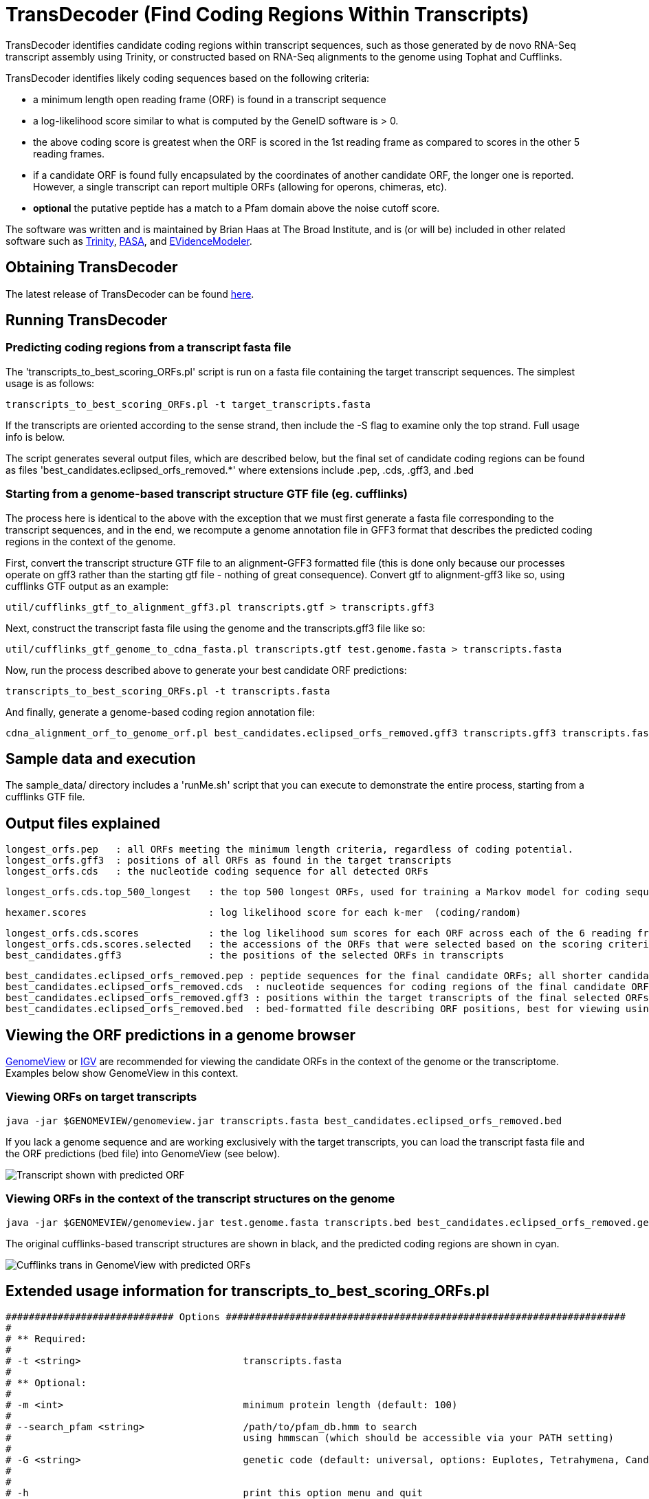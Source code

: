 = TransDecoder (Find Coding Regions Within Transcripts) =

TransDecoder identifies candidate coding regions within transcript sequences, such as those generated by de novo RNA-Seq transcript assembly using Trinity, or constructed based on RNA-Seq alignments to the genome using Tophat and Cufflinks.

TransDecoder identifies likely coding sequences based on the following criteria:

- a minimum length open reading frame (ORF) is found in a transcript sequence

- a log-likelihood score similar to what is computed by the GeneID software is > 0.

- the above coding score is greatest when the ORF is scored in the 1st reading frame as compared to scores in the other 5 reading frames.

- if a candidate ORF is found fully encapsulated by the coordinates of another candidate ORF, the longer one is reported.  However, a single transcript can report multiple ORFs (allowing for operons, chimeras, etc).

- *optional* the putative peptide has a match to a Pfam domain above the noise cutoff score.

The software was written and is maintained by Brian Haas at The Broad Institute, and is (or will be) included in other related software such as http://trinityrnaseq.sf.net[Trinity], http://pasa.sf.net[PASA], and http://evidencemodeler.sf.net[EVidenceModeler].


== Obtaining TransDecoder ==

The latest release of TransDecoder can be found http://sourceforge.net/projects/transdecoder/[here].

== Running TransDecoder ==

=== Predicting coding regions from a transcript fasta file ===

The 'transcripts_to_best_scoring_ORFs.pl' script is run on a fasta file containing the target transcript sequences.  The simplest usage is as follows:

     transcripts_to_best_scoring_ORFs.pl -t target_transcripts.fasta

If the transcripts are oriented according to the sense strand, then include the -S flag to examine only the top strand.  Full usage info is below.

The script generates several output files, which are described below, but the final set of candidate coding regions can be found as files 'best_candidates.eclipsed_orfs_removed.*' where extensions include .pep, .cds, .gff3, and .bed


=== Starting from a genome-based transcript structure GTF file (eg. cufflinks) ===

The process here is identical to the above with the exception that we must first generate a fasta file corresponding to the transcript sequences, and in the end, we recompute a genome annotation file in GFF3 format that describes the predicted coding regions in the context of the genome.

First, convert the transcript structure GTF file to an alignment-GFF3 formatted file (this is done only because our processes operate on gff3 rather than the starting gtf file - nothing of great consequence).  Convert gtf to alignment-gff3 like so, using cufflinks GTF output as an example:

   util/cufflinks_gtf_to_alignment_gff3.pl transcripts.gtf > transcripts.gff3


Next, construct the transcript fasta file using the genome and the transcripts.gff3 file like so:

   util/cufflinks_gtf_genome_to_cdna_fasta.pl transcripts.gtf test.genome.fasta > transcripts.fasta 

Now, run the process described above to generate your best candidate ORF predictions:

   transcripts_to_best_scoring_ORFs.pl -t transcripts.fasta

And finally, generate a genome-based coding region annotation file:

   cdna_alignment_orf_to_genome_orf.pl best_candidates.eclipsed_orfs_removed.gff3 transcripts.gff3 transcripts.fasta > best_candidates.eclipsed_orfs_removed.genome.gff3


== Sample data and execution ==

The sample_data/ directory includes a 'runMe.sh' script that you can execute to demonstrate the entire process, starting from a cufflinks GTF file.


== Output files explained ==

 longest_orfs.pep   : all ORFs meeting the minimum length criteria, regardless of coding potential.
 longest_orfs.gff3  : positions of all ORFs as found in the target transcripts
 longest_orfs.cds   : the nucleotide coding sequence for all detected ORFs

 longest_orfs.cds.top_500_longest   : the top 500 longest ORFs, used for training a Markov model for coding sequences.

 hexamer.scores                     : log likelihood score for each k-mer  (coding/random)

 longest_orfs.cds.scores            : the log likelihood sum scores for each ORF across each of the 6 reading frames
 longest_orfs.cds.scores.selected   : the accessions of the ORFs that were selected based on the scoring criteria (described at top)
 best_candidates.gff3               : the positions of the selected ORFs in transcripts

 best_candidates.eclipsed_orfs_removed.pep : peptide sequences for the final candidate ORFs; all shorter candidates within longer ORFs were removed.
 best_candidates.eclipsed_orfs_removed.cds  : nucleotide sequences for coding regions of the final candidate ORFs
 best_candidates.eclipsed_orfs_removed.gff3 : positions within the target transcripts of the final selected ORFs
 best_candidates.eclipsed_orfs_removed.bed  : bed-formatted file describing ORF positions, best for viewing using GenomeView or IGV.

== Viewing the ORF predictions in a genome browser ==

http://genomeview.org[GenomeView] or http://www.broadinstitute.org/igv/[IGV] are  recommended for viewing the candidate ORFs in the context of the genome or the transcriptome.  Examples below show GenomeView in this context.

=== Viewing ORFs on target transcripts ===

  java -jar $GENOMEVIEW/genomeview.jar transcripts.fasta best_candidates.eclipsed_orfs_removed.bed

If you lack a genome sequence and are working exclusively with the target transcripts, you can load the transcript fasta file and the ORF predictions (bed file) into GenomeView (see below).

image:images/genomeview_trans.png["Transcript shown with predicted ORF", float="left"]


=== Viewing ORFs in the context of the transcript structures on the genome ===

  java -jar $GENOMEVIEW/genomeview.jar test.genome.fasta transcripts.bed best_candidates.eclipsed_orfs_removed.genome.bed

The original cufflinks-based transcript structures are shown in black, and the predicted coding regions are shown in cyan.


image:images/genomeview_cufflinks.png["Cufflinks trans in GenomeView with predicted ORFs", float="left"]


== Extended usage information for transcripts_to_best_scoring_ORFs.pl ==

 ############################# Options #####################################################################
 #
 # ** Required:
 #
 # -t <string>                            transcripts.fasta
 #
 # ** Optional:
 #
 # -m <int>                               minimum protein length (default: 100)
 #
 # --search_pfam <string>                 /path/to/pfam_db.hmm to search 
 #                                        using hmmscan (which should be accessible via your PATH setting)
 #
 # -G <string>                            genetic code (default: universal, options: Euplotes, Tetrahymena, Candida, Acetabularia)
 #
 #
 # -h                                     print this option menu and quit
 # -v                                     verbose
 #
 # -S                                     strand-specific (only analyzes top strand)
 # -T <int>                               top longest ORFs to train Markov Model (hexamer stats) (default: 500)
 #
 # --CPU <int>                            number of threads to use (passed on to hmmscan)  (default: 2)
 #
 # --retain_long_orfs <int>               retain all ORFs found that are of minimum length in nucleotides (default: 900) so 300aa
 #
 ##############################################################################################################



